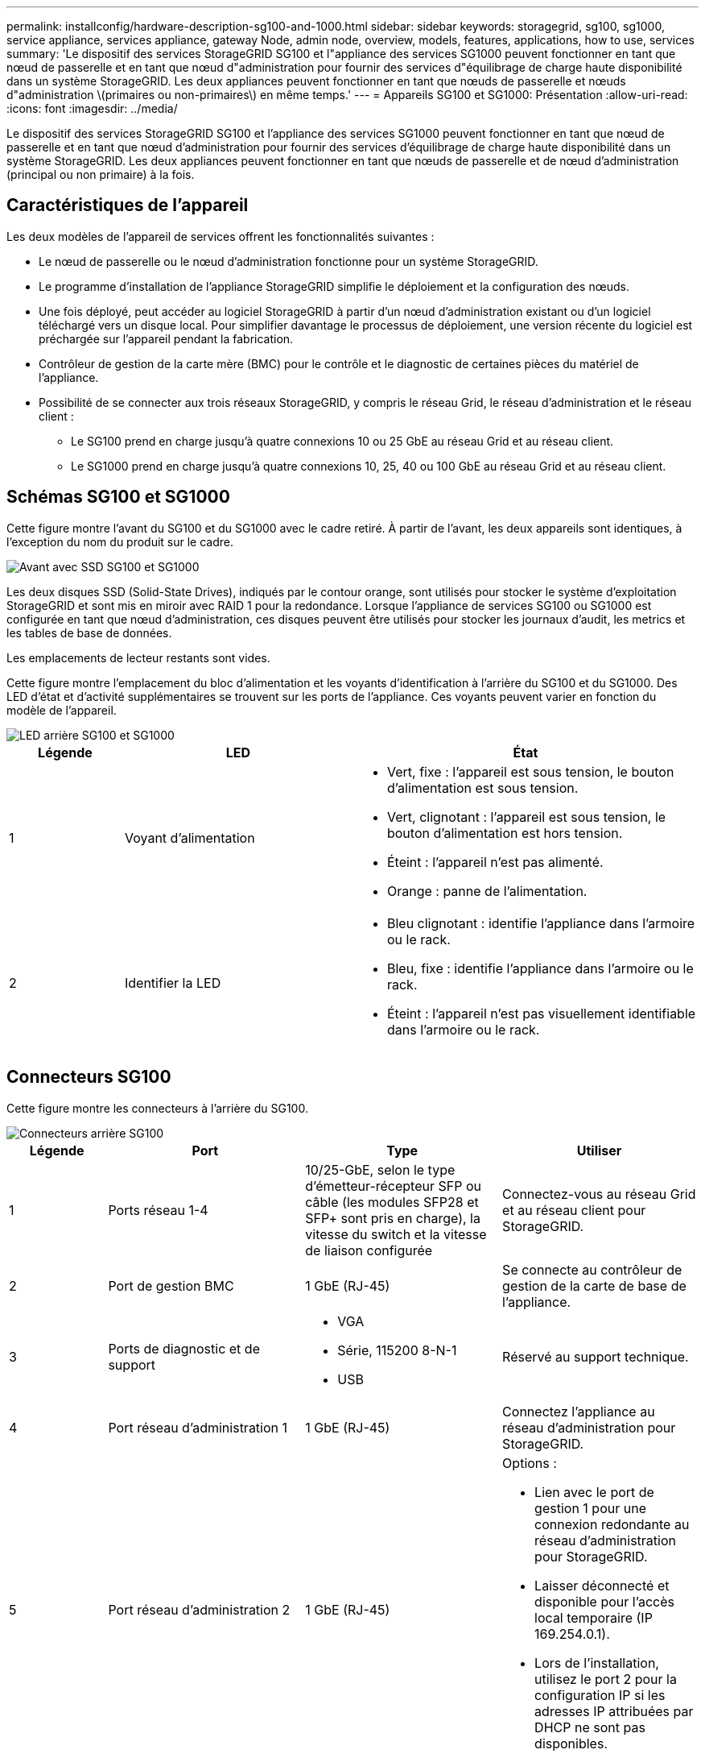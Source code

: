 ---
permalink: installconfig/hardware-description-sg100-and-1000.html 
sidebar: sidebar 
keywords: storagegrid, sg100, sg1000, service appliance, services appliance, gateway Node, admin node, overview, models, features, applications, how to use, services 
summary: 'Le dispositif des services StorageGRID SG100 et l"appliance des services SG1000 peuvent fonctionner en tant que nœud de passerelle et en tant que nœud d"administration pour fournir des services d"équilibrage de charge haute disponibilité dans un système StorageGRID. Les deux appliances peuvent fonctionner en tant que nœuds de passerelle et nœuds d"administration \(primaires ou non-primaires\) en même temps.' 
---
= Appareils SG100 et SG1000: Présentation
:allow-uri-read: 
:icons: font
:imagesdir: ../media/


[role="lead"]
Le dispositif des services StorageGRID SG100 et l'appliance des services SG1000 peuvent fonctionner en tant que nœud de passerelle et en tant que nœud d'administration pour fournir des services d'équilibrage de charge haute disponibilité dans un système StorageGRID. Les deux appliances peuvent fonctionner en tant que nœuds de passerelle et de nœud d'administration (principal ou non primaire) à la fois.



== Caractéristiques de l'appareil

Les deux modèles de l'appareil de services offrent les fonctionnalités suivantes :

* Le nœud de passerelle ou le nœud d'administration fonctionne pour un système StorageGRID.
* Le programme d'installation de l'appliance StorageGRID simplifie le déploiement et la configuration des nœuds.
* Une fois déployé, peut accéder au logiciel StorageGRID à partir d'un nœud d'administration existant ou d'un logiciel téléchargé vers un disque local. Pour simplifier davantage le processus de déploiement, une version récente du logiciel est préchargée sur l'appareil pendant la fabrication.
* Contrôleur de gestion de la carte mère (BMC) pour le contrôle et le diagnostic de certaines pièces du matériel de l'appliance.
* Possibilité de se connecter aux trois réseaux StorageGRID, y compris le réseau Grid, le réseau d'administration et le réseau client :
+
** Le SG100 prend en charge jusqu'à quatre connexions 10 ou 25 GbE au réseau Grid et au réseau client.
** Le SG1000 prend en charge jusqu'à quatre connexions 10, 25, 40 ou 100 GbE au réseau Grid et au réseau client.






== Schémas SG100 et SG1000

Cette figure montre l'avant du SG100 et du SG1000 avec le cadre retiré. À partir de l'avant, les deux appareils sont identiques, à l'exception du nom du produit sur le cadre.

image::../media/sg1000_front_with_ssds.png[Avant avec SSD SG100 et SG1000]

Les deux disques SSD (Solid-State Drives), indiqués par le contour orange, sont utilisés pour stocker le système d'exploitation StorageGRID et sont mis en miroir avec RAID 1 pour la redondance. Lorsque l'appliance de services SG100 ou SG1000 est configurée en tant que nœud d'administration, ces disques peuvent être utilisés pour stocker les journaux d'audit, les metrics et les tables de base de données.

Les emplacements de lecteur restants sont vides.

Cette figure montre l'emplacement du bloc d'alimentation et les voyants d'identification à l'arrière du SG100 et du SG1000. Des LED d'état et d'activité supplémentaires se trouvent sur les ports de l'appliance. Ces voyants peuvent varier en fonction du modèle de l'appareil.

image::../media/q2023_rear_leds.png[LED arrière SG100 et SG1000]

[cols="1a,2a,3a"]
|===
| Légende | LED | État 


 a| 
1
 a| 
Voyant d'alimentation
 a| 
* Vert, fixe : l'appareil est sous tension, le bouton d'alimentation est sous tension.
* Vert, clignotant : l'appareil est sous tension, le bouton d'alimentation est hors tension.
* Éteint : l'appareil n'est pas alimenté.
* Orange : panne de l'alimentation.




 a| 
2
 a| 
Identifier la LED
 a| 
* Bleu clignotant : identifie l'appliance dans l'armoire ou le rack.
* Bleu, fixe : identifie l'appliance dans l'armoire ou le rack.
* Éteint : l'appareil n'est pas visuellement identifiable dans l'armoire ou le rack.


|===


== Connecteurs SG100

Cette figure montre les connecteurs à l'arrière du SG100.

image::../media/sg100_rear_connectors.png[Connecteurs arrière SG100]

[cols="1a,2a,2a,2a"]
|===
| Légende | Port | Type | Utiliser 


 a| 
1
 a| 
Ports réseau 1-4
 a| 
10/25-GbE, selon le type d'émetteur-récepteur SFP ou câble (les modules SFP28 et SFP+ sont pris en charge), la vitesse du switch et la vitesse de liaison configurée
 a| 
Connectez-vous au réseau Grid et au réseau client pour StorageGRID.



 a| 
2
 a| 
Port de gestion BMC
 a| 
1 GbE (RJ-45)
 a| 
Se connecte au contrôleur de gestion de la carte de base de l'appliance.



 a| 
3
 a| 
Ports de diagnostic et de support
 a| 
* VGA
* Série, 115200 8-N-1
* USB

 a| 
Réservé au support technique.



 a| 
4
 a| 
Port réseau d'administration 1
 a| 
1 GbE (RJ-45)
 a| 
Connectez l'appliance au réseau d'administration pour StorageGRID.



 a| 
5
 a| 
Port réseau d'administration 2
 a| 
1 GbE (RJ-45)
 a| 
Options :

* Lien avec le port de gestion 1 pour une connexion redondante au réseau d'administration pour StorageGRID.
* Laisser déconnecté et disponible pour l'accès local temporaire (IP 169.254.0.1).
* Lors de l'installation, utilisez le port 2 pour la configuration IP si les adresses IP attribuées par DHCP ne sont pas disponibles.


|===


== Connecteurs SG1000

Cette figure montre les connecteurs à l'arrière du SG1000.

image::../media/sg1000_rear_connectors.png[Connecteurs arrière SG1000]

[cols="1a,2a,2a,2a"]
|===
| Légende | Port | Type | Utiliser 


 a| 
1
 a| 
Ports réseau 1-4
 a| 
10/25/40/100-GbE, selon le type de câble ou d'émetteur-récepteur, la vitesse du commutateur et la vitesse de liaison configurée. Les protocoles QSFP28 et QSFP+ (40 GbE) sont pris en charge en natif et les émetteurs-récepteurs SFP28/SFP+ peuvent être utilisés avec un QSA (vendu séparément) pour utiliser des vitesses 10 GbE.
 a| 
Connectez-vous au réseau Grid et au réseau client pour StorageGRID.



 a| 
2
 a| 
Port de gestion BMC
 a| 
1 GbE (RJ-45)
 a| 
Se connecte au contrôleur de gestion de la carte de base de l'appliance.



 a| 
3
 a| 
Ports de diagnostic et de support
 a| 
* VGA
* Série, 115200 8-N-1
* USB

 a| 
Réservé au support technique.



 a| 
4
 a| 
Port réseau d'administration 1
 a| 
1 GbE (RJ-45)
 a| 
Connectez l'appliance au réseau d'administration pour StorageGRID.



 a| 
5
 a| 
Port réseau d'administration 2
 a| 
1 GbE (RJ-45)
 a| 
Options :

* Lien avec le port de gestion 1 pour une connexion redondante au réseau d'administration pour StorageGRID.
* Laisser déconnecté et disponible pour l'accès local temporaire (IP 169.254.0.1).
* Lors de l'installation, utilisez le port 2 pour la configuration IP si les adresses IP attribuées par DHCP ne sont pas disponibles.


|===


== Applications SG100 et SG1000

Vous pouvez configurer les appliances de services StorageGRID de différentes façons pour fournir des services de passerelle ainsi que la redondance de certains services d'administration de grille.

Les appliances peuvent être déployées de plusieurs manières :

* Ajouter à une nouvelle grille ou à une grille existante en tant que nœud de passerelle
* Ajoutez à une nouvelle grille en tant que nœud d'administration principal ou non primaire, ou à une grille existante en tant que nœud d'administration non primaire
* Fonctionnement en tant que nœud passerelle et nœud d'administration (principal ou non primaire) en même temps


L'appliance facilite l'utilisation de groupes haute disponibilité (HA) et d'un équilibrage intelligent de la charge pour les connexions de chemin d'accès aux données S3 ou Swift.

Les exemples suivants décrivent comment optimiser les capacités de l'appliance :

* Utilisez deux appareils SG100 ou SG1000 pour fournir des services de passerelle en les configurant en tant que nœuds de passerelle.
+

NOTE: L'association d'appliances de services avec différents niveaux de performance sur le même site, comme un système SG100 ou SG110 avec un système SG1000 ou SG1100, peut entraîner des résultats imprévisibles et incohérents lors de l'utilisation de plusieurs nœuds dans un groupe à haute disponibilité ou de l'équilibrage de la charge des clients sur plusieurs appliances de services.

* Utilisez deux appareils SG100 ou SG1000 pour assurer la redondance de certains services d'administration de réseau. Pour ce faire, configurez chaque appliance en tant que nœuds d'administration.
* Utilisez deux appareils SG100 ou deux SG1000 pour fournir des services d'équilibrage de charge et de mise en forme du trafic hautement disponibles accessibles via une ou plusieurs adresses IP virtuelles. Pour ce faire, les appliances sont configurés comme des combinaisons de nœuds d'administration ou de nœuds de passerelle et vous ajoutez les deux nœuds au même groupe haute disponibilité.
+

NOTE: Si vous utilisez des nœuds d'administration et des nœuds de passerelle dans le même groupe haute disponibilité, le port Admin nœud seul ne basculera pas. Voir les instructions pour https://docs.netapp.com/us-en/storagegrid/admin/configure-high-availability-group.html["Configuration des groupes haute disponibilité"^].



Lorsqu'il est utilisé avec des appliances de stockage StorageGRID, les appliances de services SG100 et SG1000 permettent de déployer des grilles d'appliance uniquement, sans dépendance vis-à-vis des hyperviseurs externes ou du matériel de calcul.
